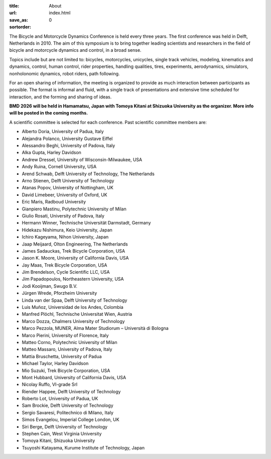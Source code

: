 :title: About
:url:
:save_as: index.html
:sortorder: 0

.. image:: images/bmd-ver-logo-200x275.png
   :height: 200px
   :align: left

The Bicycle and Motorcycle Dynamics Conference is held every three years. The
first conference was held in Delft, Netherlands in 2010. The aim of this
symposium is to bring together leading scientists and researchers in the field
of bicycle and motorcycle dynamics and control, in a broad sense.

Topics include but are not limited to: bicycles, motorcycles, unicycles, single
track vehicles, modeling, kinematics and dynamics, control, human control,
rider properties, handling qualities, tires, experiments, aerodynamics,
simulators, nonholonomic dynamics, robot riders, path following.

For an open sharing of information, the meeting is organized to provide as much
interaction between participants as possible. The format is informal and fluid,
with a single track of presentations and extensive time scheduled for
interaction, and the forming and sharing of ideas.

**BMD 2026 will be held in Hamamatsu, Japan with Tomoya Kitani at Shizuoka
University as the organizer. More info will be posted in the coming months.**

A scientific committee is selected for each conference. Past scientific
committee members are:

- Alberto Doria, University of Padua, Italy
- Alejandra Polanco, University Gustave Eiffel
- Alessandro Beghi, University of Padova, Italy
- Alka Gupta, Harley Davidson
- Andrew Dressel, University of Wisconsin-Milwaukee, USA
- Andy Ruina, Cornell University, USA
- Arend Schwab, Delft University of Technology, The Netherlands
- Arno Stienen, Delft University of Technology
- Atanas Popov, University of Nottingham, UK
- David Limebeer, University of Oxford, UK
- Eric Maris, Radboud University
- Gianpiero Mastinu, Polytechnic University of Milan
- Giulio Rosati, University of Padova, Italy
- Hermann Winner, Technische Universität Darmstadt, Germany
- Hidekazu Nishimura, Keio University, Japan
- Ichiro Kageyama, Nihon University, Japan
- Jaap Meijaard, Olton Engineering, The Netherlands
- James Sadauckas, Trek Bicycle Corporation, USA
- Jason K. Moore, University of California Davis, USA
- Jay Maas, Trek Bicycle Corporation, USA
- Jim Brendelson, Cycle Scientific LLC, USA
- Jim Papadopoulos, Northeastern University, USA
- Jodi Kooijman, Swugo B.V.
- Jürgen Wrede, Pforzheim University
- Linda van der Spaa, Delft University of Technology
- Luis Muñoz, Universidad de los Andes, Colombia
- Manfred Plöchl, Technische Universitat Wien, Austria
- Marco Dozza, Chalmers University of Technology
- Marco Pezzola, MUNER, Alma Mater Studiorum – Università di Bologna
- Marco Pierini, University of Florence, Italy
- Matteo Corno, Polytechnic University of Milan
- Matteo Massaro, University of Padova, Italy
- Mattia Bruschetta, University of Padua
- Michael Taylor, Harley Davidson
- Mio Suzuki, Trek Bicycle Corporation, USA
- Mont Hubbard, University of California Davis, USA
- Nicolay Ruffo, VI-grade Srl
- Riender Happee, Delft University of Technology
- Roberto Lot, University of Padua, UK
- Sam Brockie, Delft University of Technology
- Sergio Savaresi, Politechnico di Milano, Italy
- Simos Evangelou, Imperial College London, UK
- Siri Berge, Delft University of Technology
- Stephen Cain, West Virginia University
- Tomoya Kitani, Shizuoka University
- Tsuyoshi Katayama, Kurume Institute of Technology, Japan
